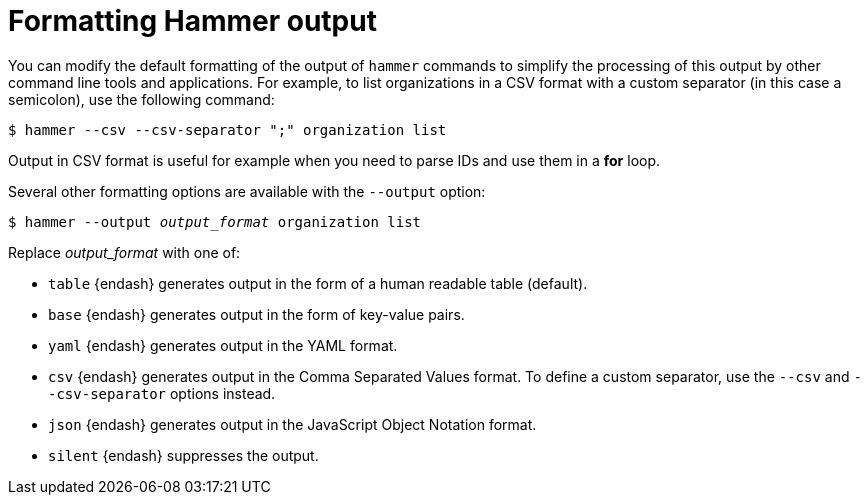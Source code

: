 :_mod-docs-content-type: PROCEDURE

[id="formatting-hammer-output"]
= Formatting Hammer output

You can modify the default formatting of the output of `hammer` commands to simplify the processing of this output by other command line tools and applications.
For example, to list organizations in a CSV format with a custom separator (in this case a semicolon), use the following command:

[options="nowrap", subs="verbatim,quotes,attributes"]
----
$ hammer --csv --csv-separator ";" organization list
----
Output in CSV format is useful for example when you need to parse IDs and use them in a *for* loop.

Several other formatting options are available with the `--output` option:

[options="nowrap", subs="+quotes,attributes"]
----
$ hammer --output _output_format_ organization list
----
Replace _output_format_ with one of:


* `table` {endash} generates output in the form of a human readable table (default).

* `base` {endash} generates output in the form of key-value pairs.

* `yaml` {endash} generates output in the YAML format.

* `csv` {endash} generates output in the Comma Separated Values format.
To define a custom separator, use the `--csv` and `--csv-separator` options instead.

* `json` {endash} generates output in the JavaScript Object Notation format.

* `silent` {endash} suppresses the output.
